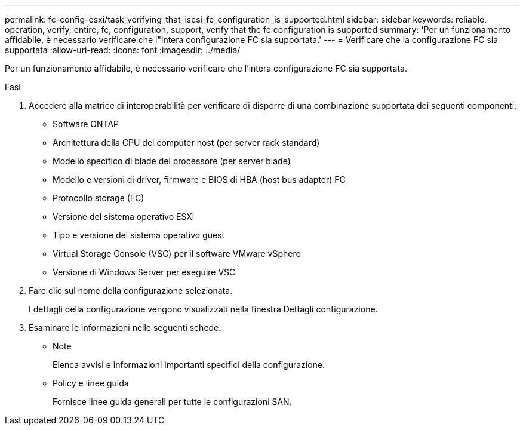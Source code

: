 ---
permalink: fc-config-esxi/task_verifying_that_iscsi_fc_configuration_is_supported.html 
sidebar: sidebar 
keywords: reliable, operation, verify, entire, fc, configuration, support, verify that the fc configuration is supported 
summary: 'Per un funzionamento affidabile, è necessario verificare che l"intera configurazione FC sia supportata.' 
---
= Verificare che la configurazione FC sia supportata
:allow-uri-read: 
:icons: font
:imagesdir: ../media/


[role="lead"]
Per un funzionamento affidabile, è necessario verificare che l'intera configurazione FC sia supportata.

.Fasi
. Accedere alla matrice di interoperabilità per verificare di disporre di una combinazione supportata dei seguenti componenti:
+
** Software ONTAP
** Architettura della CPU del computer host (per server rack standard)
** Modello specifico di blade del processore (per server blade)
** Modello e versioni di driver, firmware e BIOS di HBA (host bus adapter) FC
** Protocollo storage (FC)
** Versione del sistema operativo ESXi
** Tipo e versione del sistema operativo guest
** Virtual Storage Console (VSC) per il software VMware vSphere
** Versione di Windows Server per eseguire VSC


. Fare clic sul nome della configurazione selezionata.
+
I dettagli della configurazione vengono visualizzati nella finestra Dettagli configurazione.

. Esaminare le informazioni nelle seguenti schede:
+
** Note
+
Elenca avvisi e informazioni importanti specifici della configurazione.

** Policy e linee guida
+
Fornisce linee guida generali per tutte le configurazioni SAN.




